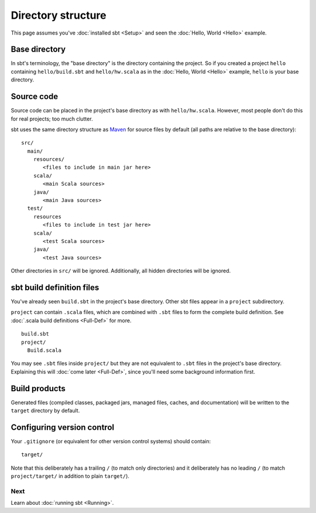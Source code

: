 ===================
Directory structure
===================

This page assumes you've :doc:`installed sbt <Setup>` and
seen the :doc:`Hello, World <Hello>` example.

Base directory
--------------

In sbt's terminology, the "base directory" is the directory containing
the project. So if you created a project ``hello`` containing
``hello/build.sbt`` and ``hello/hw.scala`` as in the :doc:`Hello, World <Hello>`
example, ``hello`` is your base directory.

Source code
-----------

Source code can be placed in the project's base directory as with
``hello/hw.scala``. However, most people don't do this for real
projects; too much clutter.

sbt uses the same directory structure as
`Maven <http://maven.apache.org/>`_ for source files by default (all
paths are relative to the base directory):

::

      src/
        main/
          resources/
             <files to include in main jar here>
          scala/
             <main Scala sources>
          java/
             <main Java sources>
        test/
          resources
             <files to include in test jar here>
          scala/
             <test Scala sources>
          java/
             <test Java sources>

Other directories in ``src/`` will be ignored. Additionally, all hidden
directories will be ignored.

sbt build definition files
--------------------------

You've already seen ``build.sbt`` in the project's base directory. Other
sbt files appear in a ``project`` subdirectory.

``project`` can contain ``.scala`` files, which are combined with
``.sbt`` files to form the complete build definition.
See :doc:`.scala build definitions <Full-Def>` for more.

::

      build.sbt
      project/
        Build.scala

You may see ``.sbt`` files inside ``project/`` but they are not
equivalent to ``.sbt`` files in the project's base directory. Explaining
this will :doc:`come later <Full-Def>`, since you'll need
some background information first.

Build products
--------------

Generated files (compiled classes, packaged jars, managed files, caches,
and documentation) will be written to the ``target`` directory by
default.

Configuring version control
---------------------------

Your ``.gitignore`` (or equivalent for other version control systems)
should contain:

::

      target/

Note that this deliberately has a trailing ``/`` (to match only
directories) and it deliberately has no leading ``/`` (to match
``project/target/`` in addition to plain ``target/``).

Next
====

Learn about :doc:`running sbt <Running>`.

